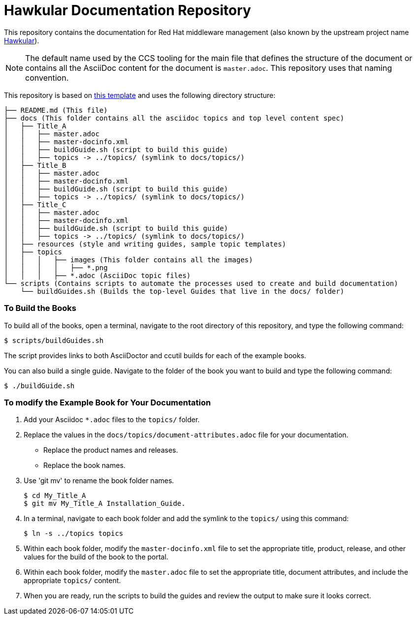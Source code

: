 # Hawkular Documentation Repository

This repository contains the documentation for Red Hat middleware management (also known by the upstream project name http://www.hawkular.org/[Hawkular]).

NOTE: The default name used by the CCS tooling for the  main file that defines the structure of the document or contains all the AsciiDoc content for the document is `master.adoc`.  This repository uses that naming convention.

This repository is based on https://gitlab.cee.redhat.com/ccs-tools-documentation/up-down-repo-template[this template] and uses the following directory structure:

....
├── README.md (This file)
├── docs (This folder contains all the asciidoc topics and top level content spec)
│   ├── Title_A
│   │   ├── master.adoc
│   │   ├── master-docinfo.xml
│   │   ├── buildGuide.sh (script to build this guide)
│   │   ├── topics -> ../topics/ (symlink to docs/topics/)
│   ├── Title_B
│   │   ├── master.adoc
│   │   ├── master-docinfo.xml
│   │   ├── buildGuide.sh (script to build this guide)
│   │   ├── topics -> ../topics/ (symlink to docs/topics/)
│   ├── Title_C
│   │   ├── master.adoc
│   │   ├── master-docinfo.xml
│   │   ├── buildGuide.sh (script to build this guide)
│   │   ├── topics -> ../topics/ (symlink to docs/topics/)
│   ├── resources (style and writing guides, sample topic templates)
│   ├── topics
│   │   │   ├── images (This folder contains all the images)
│   │   │   │   ├── *.png
│   │   │   ├── *.adoc (AsciiDoc topic files)
└── scripts (Contains scripts to automate the processes used to create and build documentation)
    └── buildGuides.sh (Builds the top-level Guides that live in the docs/ folder)
....

### To Build the Books

To build all of the books, open a terminal, navigate to the root directory of this repository, and type the following command:

        $ scripts/buildGuides.sh

The script provides links to both AsciiDoctor and ccutil builds for each of the example books.

You can also build a single guide. Navigate to the folder of the book you want to build and type the following command:

        $ ./buildGuide.sh

### To modify the Example Book for Your Documentation

1. Add your Asciidoc `*.adoc` files to the `topics/` folder.
2. Replace the values in the `docs/topics/document-attributes.adoc` file for your documentation.
  * Replace the product names and releases.
  * Replace the book names.
3. Use 'git mv' to rename the book folder names.

        $ cd My_Title_A
        $ git mv My_Title_A Installation_Guide.

4. In a terminal, navigate to each book folder and add the symlink to the `topics/` using this command:

        $ ln -s ../topics topics

5. Within each book folder, modify the `master-docinfo.xml` file to set the appropriate title, product, release, and other values for the build of the book to the portal.
6. Within each book folder, modify the `master.adoc` file to set the appropriate title, document attributes, and include the appropriate `topics/` content.
7. When you are ready, run the scripts to build the guides and review the output to make sure it looks correct.
